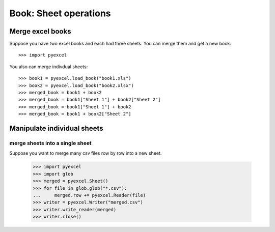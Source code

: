 Book: Sheet operations
=========================

Merge excel books
----------------------

Suppose you have two excel books and each had three sheets. You can merge them and get a new book::

   >>> import pyexcel

.. testcode::
   :hide:

   >>> data = {
   ...      'Sheet 2':
   ...          [
   ...              ['X', 'Y', 'Z'],
   ...              [1.0, 2.0, 3.0],
   ...              [4.0, 5.0, 6.0]
   ...          ],
   ...      'Sheet 3':
   ...          [
   ...              ['O', 'P', 'Q'],
   ...              [3.0, 2.0, 1.0],
   ...              [4.0, 3.0, 2.0]
   ...          ],
   ...      'Sheet 1':
   ...          [
   ...              [1.0, 2.0, 3.0],
   ...              [4.0, 5.0, 6.0],
   ...              [7.0, 8.0, 9.0]
   ...          ]
   ...  }
   >>> book = pyexcel.Book(data)
   >>> book.save_as("book1.xls")
   >>> book.save_as("book2.xlsx")

You also can merge indivdual sheets::

   >>> book1 = pyexcel.load_book("book1.xls")
   >>> book2 = pyexcel.load_book("book2.xlsx")
   >>> merged_book = book1 + book2
   >>> merged_book = book1["Sheet 1"] + book2["Sheet 2"]
   >>> merged_book = book1["Sheet 1"] + book2
   >>> merged_book = book1 + book2["Sheet 2"]


Manipulate individual sheets
-----------------------------

merge sheets into a single sheet
*********************************

Suppose you want to merge many csv files row by row into a new sheet.

   >>> import pyexcel
   >>> import glob
   >>> merged = pyexcel.Sheet()
   >>> for file in glob.glob("*.csv"):
   ...     merged.row += pyexcel.Reader(file)
   >>> writer = pyexcel.Writer("merged.csv")
   >>> writer.write_reader(merged)
   >>> writer.close()

.. testcode::
   :hide:

   >>> import os
   >>> os.unlink("book1.xls")
   >>> os.unlink("book2.xlsx")
